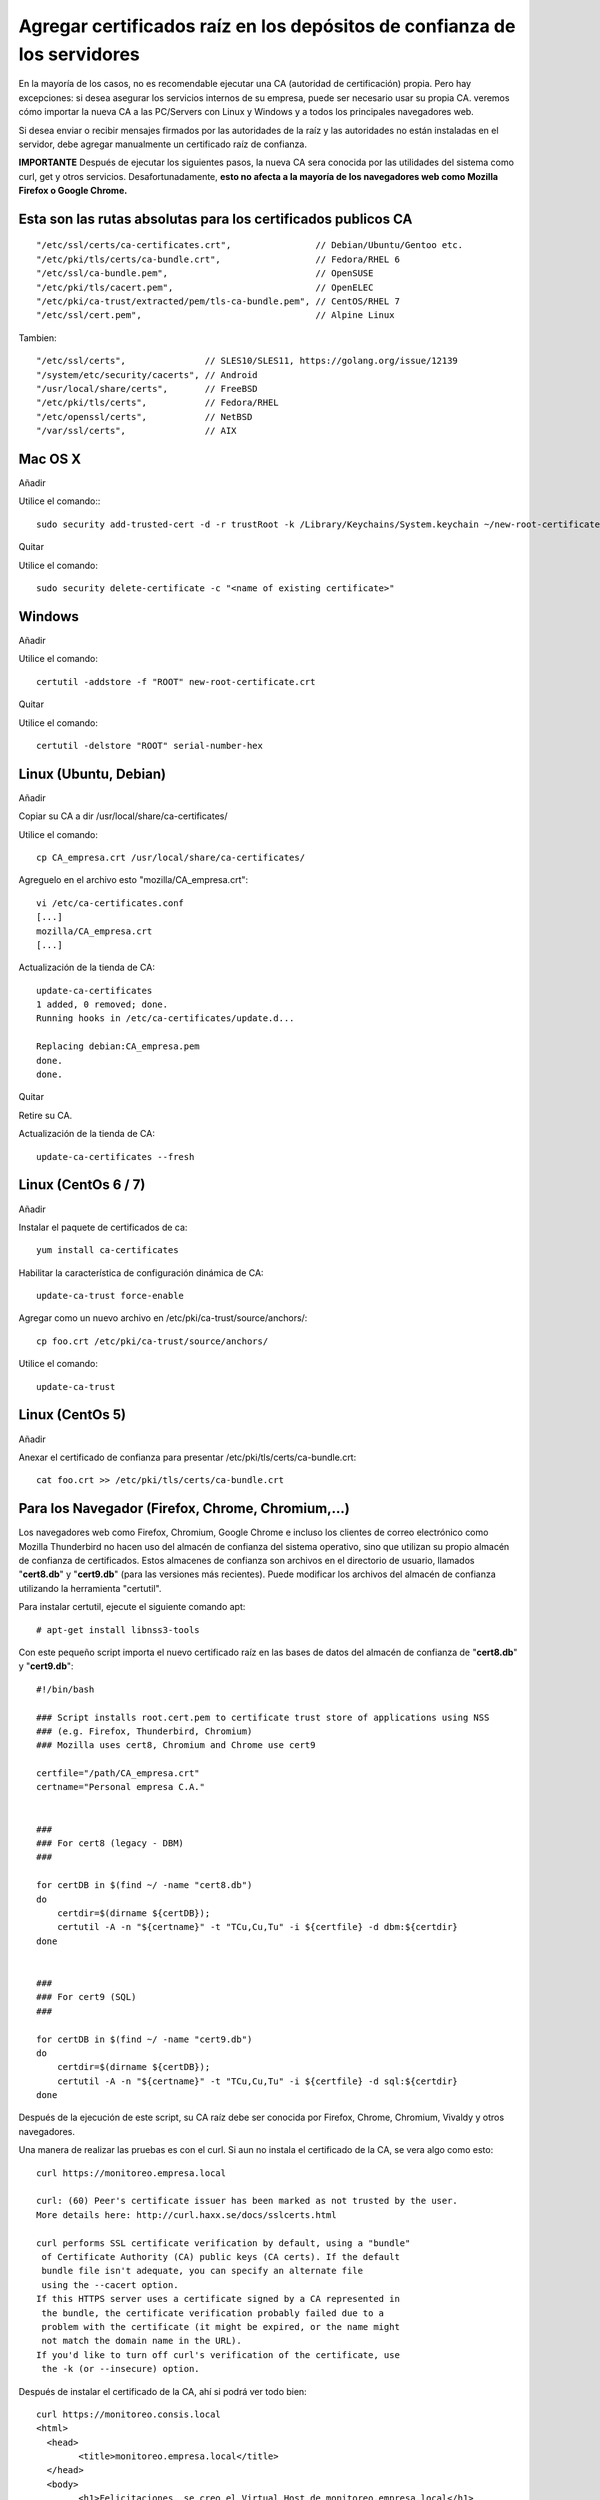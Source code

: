 Agregar certificados raíz en los depósitos de confianza de los servidores
=========================================================================

En la mayoría de los casos, no es recomendable ejecutar una CA (autoridad de certificación) propia. Pero hay excepciones: si desea asegurar los servicios internos de su empresa, puede ser necesario usar su propia CA. veremos cómo importar la nueva CA a las PC/Servers con Linux y Windows y a todos los principales navegadores web.

Si desea enviar o recibir mensajes firmados por las autoridades de la raíz y las autoridades no están instaladas en el servidor, debe agregar manualmente un certificado raíz de confianza.


**IMPORTANTE** Después de ejecutar los siguientes pasos, la nueva CA sera conocida por las utilidades del sistema como curl, get y otros servicios. Desafortunadamente, **esto no afecta a la mayoría de los navegadores web como Mozilla Firefox o Google Chrome.**



Esta son las rutas absolutas para los certificados publicos CA
++++++++++++++++++++++++++++++++++++++++++++++++++++++++++++++

::

	"/etc/ssl/certs/ca-certificates.crt",                // Debian/Ubuntu/Gentoo etc.
	"/etc/pki/tls/certs/ca-bundle.crt",                  // Fedora/RHEL 6
	"/etc/ssl/ca-bundle.pem",                            // OpenSUSE
	"/etc/pki/tls/cacert.pem",                           // OpenELEC
	"/etc/pki/ca-trust/extracted/pem/tls-ca-bundle.pem", // CentOS/RHEL 7
	"/etc/ssl/cert.pem",                                 // Alpine Linux

Tambien::

	"/etc/ssl/certs",               // SLES10/SLES11, https://golang.org/issue/12139
	"/system/etc/security/cacerts", // Android
	"/usr/local/share/certs",       // FreeBSD
	"/etc/pki/tls/certs",           // Fedora/RHEL
	"/etc/openssl/certs",           // NetBSD
	"/var/ssl/certs",               // AIX



Mac OS X
+++++++++++++

Añadir

Utilice el comando:::

	sudo security add-trusted-cert -d -r trustRoot -k /Library/Keychains/System.keychain ~/new-root-certificate.crt

 

Quitar

Utilice el comando::

	sudo security delete-certificate -c "<name of existing certificate>"

 

Windows
++++++++++++++++
 

Añadir

Utilice el comando::

	certutil -addstore -f "ROOT" new-root-certificate.crt

 

Quitar

Utilice el comando::

	certutil -delstore "ROOT" serial-number-hex

 

Linux (Ubuntu, Debian)
++++++++++++++++++++++++++
 

Añadir

Copiar su CA a dir /usr/local/share/ca-certificates/
 

Utilice el comando::

	cp CA_empresa.crt /usr/local/share/ca-certificates/

Agreguelo en el archivo esto "mozilla/CA_empresa.crt"::

	vi /etc/ca-certificates.conf
	[...]
	mozilla/CA_empresa.crt
	[...]	

 
Actualización de la tienda de CA::

	update-ca-certificates
	1 added, 0 removed; done.
	Running hooks in /etc/ca-certificates/update.d...

	Replacing debian:CA_empresa.pem
	done.
	done.


 

Quitar

Retire su CA.


Actualización de la tienda de CA::

	update-ca-certificates --fresh

 

Linux (CentOs 6 / 7)
+++++++++++++++++

 

Añadir

Instalar el paquete de certificados de ca::

	yum install ca-certificates

 

Habilitar la característica de configuración dinámica de CA::

	update-ca-trust force-enable

 

Agregar como un nuevo archivo en /etc/pki/ca-trust/source/anchors/::

	cp foo.crt /etc/pki/ca-trust/source/anchors/

 

Utilice el comando::

	update-ca-trust 


 

Linux (CentOs 5)
+++++++++++++++++++

 

Añadir

 

Anexar el certificado de confianza para presentar /etc/pki/tls/certs/ca-bundle.crt::

	cat foo.crt >> /etc/pki/tls/certs/ca-bundle.crt




Para los Navegador (Firefox, Chrome, Chromium,…)
++++++++++++++++++++++++++++++++++++++++++++++++++

Los navegadores web como Firefox, Chromium, Google Chrome e incluso los clientes de correo electrónico como Mozilla Thunderbird no hacen uso del almacén de confianza del sistema operativo, sino que utilizan su propio almacén de confianza de certificados. Estos almacenes de confianza son archivos en el directorio de usuario, llamados "**cert8.db**" y "**cert9.db**" (para las versiones más recientes). Puede modificar los archivos del almacén de confianza utilizando la herramienta "certutil". 

Para instalar certutil, ejecute el siguiente comando apt::

	# apt-get install libnss3-tools


Con este pequeño script importa el nuevo certificado raíz en las bases de datos del almacén de confianza de "**cert8.db**" y "**cert9.db**"::

	#!/bin/bash

	### Script installs root.cert.pem to certificate trust store of applications using NSS
	### (e.g. Firefox, Thunderbird, Chromium)
	### Mozilla uses cert8, Chromium and Chrome use cert9

	certfile="/path/CA_empresa.crt"
	certname="Personal empresa C.A."


	###
	### For cert8 (legacy - DBM)
	###

	for certDB in $(find ~/ -name "cert8.db")
	do
	    certdir=$(dirname ${certDB});
	    certutil -A -n "${certname}" -t "TCu,Cu,Tu" -i ${certfile} -d dbm:${certdir}
	done


	###
	### For cert9 (SQL)
	###

	for certDB in $(find ~/ -name "cert9.db")
	do
	    certdir=$(dirname ${certDB});
	    certutil -A -n "${certname}" -t "TCu,Cu,Tu" -i ${certfile} -d sql:${certdir}
	done


Después de la ejecución de este script, su CA raíz debe ser conocida por Firefox, Chrome, Chromium, Vivaldy y otros navegadores.


Una manera de realizar las pruebas es con el curl. Si aun no instala el certificado de la CA, se vera algo como esto::

	curl https://monitoreo.empresa.local

	curl: (60) Peer's certificate issuer has been marked as not trusted by the user.
	More details here: http://curl.haxx.se/docs/sslcerts.html

	curl performs SSL certificate verification by default, using a "bundle"
	 of Certificate Authority (CA) public keys (CA certs). If the default
	 bundle file isn't adequate, you can specify an alternate file
	 using the --cacert option.
	If this HTTPS server uses a certificate signed by a CA represented in
	 the bundle, the certificate verification probably failed due to a
	 problem with the certificate (it might be expired, or the name might
	 not match the domain name in the URL).
	If you'd like to turn off curl's verification of the certificate, use
	 the -k (or --insecure) option.

Después de instalar el certificado de la CA, ahí si podrá ver todo bien::

	curl https://monitoreo.consis.local
	<html>
	  <head>
		<title>monitoreo.empresa.local</title>
	  </head>
	  <body>
		<h1>Felicitaciones, se creo el Virtual Host de monitoreo.empresa.local</h1>
	  </body>
	</html>

Y por supuesto desde un navegador debe abrir y mostrar la pagina sin ningún tipo de Warning o Error en el certificado

	.. figure:: ../images/04.png
